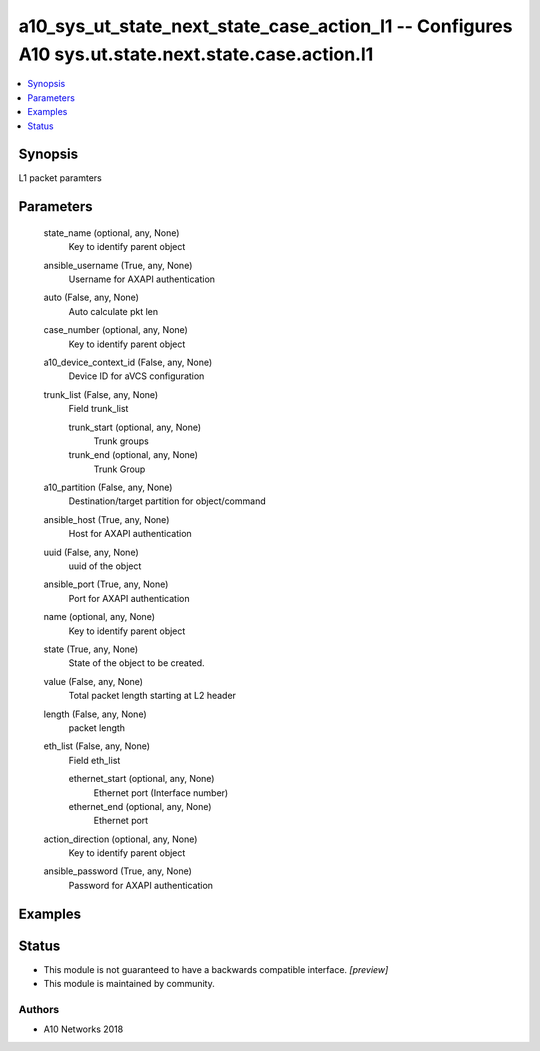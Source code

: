 .. _a10_sys_ut_state_next_state_case_action_l1_module:


a10_sys_ut_state_next_state_case_action_l1 -- Configures A10 sys.ut.state.next.state.case.action.l1
===================================================================================================

.. contents::
   :local:
   :depth: 1


Synopsis
--------

L1 packet paramters






Parameters
----------

  state_name (optional, any, None)
    Key to identify parent object


  ansible_username (True, any, None)
    Username for AXAPI authentication


  auto (False, any, None)
    Auto calculate pkt len


  case_number (optional, any, None)
    Key to identify parent object


  a10_device_context_id (False, any, None)
    Device ID for aVCS configuration


  trunk_list (False, any, None)
    Field trunk_list


    trunk_start (optional, any, None)
      Trunk groups


    trunk_end (optional, any, None)
      Trunk Group



  a10_partition (False, any, None)
    Destination/target partition for object/command


  ansible_host (True, any, None)
    Host for AXAPI authentication


  uuid (False, any, None)
    uuid of the object


  ansible_port (True, any, None)
    Port for AXAPI authentication


  name (optional, any, None)
    Key to identify parent object


  state (True, any, None)
    State of the object to be created.


  value (False, any, None)
    Total packet length starting at L2 header


  length (False, any, None)
    packet length


  eth_list (False, any, None)
    Field eth_list


    ethernet_start (optional, any, None)
      Ethernet port (Interface number)


    ethernet_end (optional, any, None)
      Ethernet port



  action_direction (optional, any, None)
    Key to identify parent object


  ansible_password (True, any, None)
    Password for AXAPI authentication









Examples
--------

.. code-block:: yaml+jinja

    





Status
------




- This module is not guaranteed to have a backwards compatible interface. *[preview]*


- This module is maintained by community.



Authors
~~~~~~~

- A10 Networks 2018

